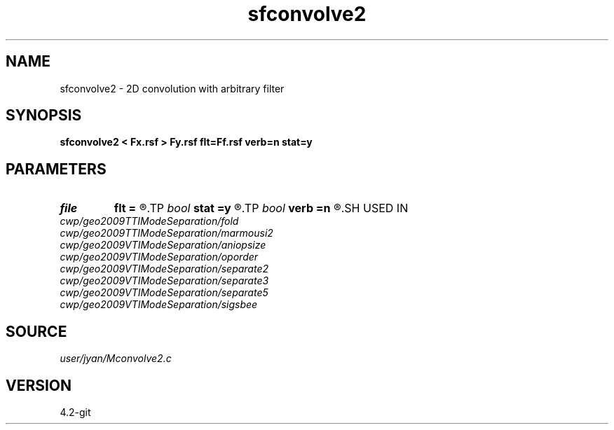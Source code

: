 .TH sfconvolve2 1  "APRIL 2023" Madagascar "Madagascar Manuals"
.SH NAME
sfconvolve2 \- 2D convolution with arbitrary filter 
.SH SYNOPSIS
.B sfconvolve2 < Fx.rsf > Fy.rsf flt=Ff.rsf verb=n stat=y
.SH PARAMETERS
.PD 0
.TP
.I file   
.B flt
.B =
.R  	auxiliary input file name
.TP
.I bool   
.B stat
.B =y
.R  [y/n]	stationary operator
.TP
.I bool   
.B verb
.B =n
.R  [y/n]	verbosity flag
.SH USED IN
.TP
.I cwp/geo2009TTIModeSeparation/fold
.TP
.I cwp/geo2009TTIModeSeparation/marmousi2
.TP
.I cwp/geo2009VTIModeSeparation/aniopsize
.TP
.I cwp/geo2009VTIModeSeparation/oporder
.TP
.I cwp/geo2009VTIModeSeparation/separate2
.TP
.I cwp/geo2009VTIModeSeparation/separate3
.TP
.I cwp/geo2009VTIModeSeparation/separate5
.TP
.I cwp/geo2009VTIModeSeparation/sigsbee
.SH SOURCE
.I user/jyan/Mconvolve2.c
.SH VERSION
4.2-git

